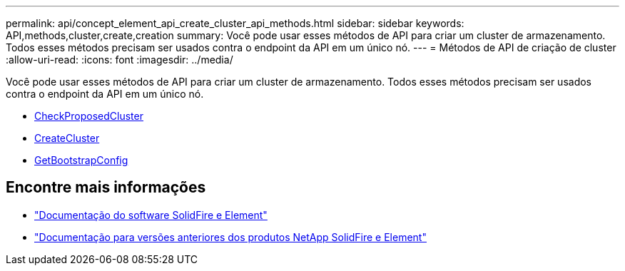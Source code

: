 ---
permalink: api/concept_element_api_create_cluster_api_methods.html 
sidebar: sidebar 
keywords: API,methods,cluster,create,creation 
summary: Você pode usar esses métodos de API para criar um cluster de armazenamento. Todos esses métodos precisam ser usados contra o endpoint da API em um único nó. 
---
= Métodos de API de criação de cluster
:allow-uri-read: 
:icons: font
:imagesdir: ../media/


[role="lead"]
Você pode usar esses métodos de API para criar um cluster de armazenamento. Todos esses métodos precisam ser usados contra o endpoint da API em um único nó.

* xref:reference_element_api_checkproposedcluster.adoc[CheckProposedCluster]
* xref:reference_element_api_createcluster.adoc[CreateCluster]
* xref:reference_element_api_getbootstrapconfig.adoc[GetBootstrapConfig]




== Encontre mais informações

* https://docs.netapp.com/us-en/element-software/index.html["Documentação do software SolidFire e Element"]
* https://docs.netapp.com/sfe-122/topic/com.netapp.ndc.sfe-vers/GUID-B1944B0E-B335-4E0B-B9F1-E960BF32AE56.html["Documentação para versões anteriores dos produtos NetApp SolidFire e Element"^]

